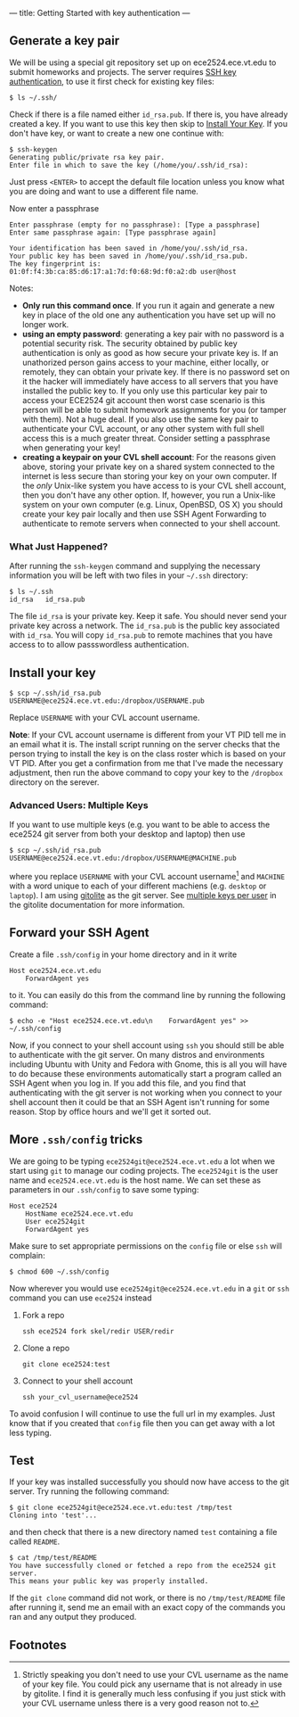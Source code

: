 ---
title: Getting Started with key authentication
---
#+OPTIONS: f:t

** Generate a key pair
We will be using a special git repository set up on ece2524.ece.vt.edu
to submit homeworks and projects. The server requires [[https://wiki.archlinux.org/index.php/SSH_Keys][SSH key
authentication]], to use it first check for existing key files:

#+BEGIN_EXAMPLE
$ ls ~/.ssh/
#+END_EXAMPLE

Check if there is a file named either ~id_rsa.pub~. If there is, you
have already created a key. If you want to use this key then skip to
[[#install_your_key][Install Your Key]]. If you don't have key, or want to create a new one
continue with:

#+BEGIN_EXAMPLE
$ ssh-keygen
Generating public/private rsa key pair.
Enter file in which to save the key (/home/you/.ssh/id_rsa):
#+END_EXAMPLE

Just press ~<ENTER>~ to accept the default file location unless you
know what you are doing and want to use a different file name.

Now enter a passphrase

#+BEGIN_EXAMPLE
Enter passphrase (empty for no passphrase): [Type a passphrase]
Enter same passphrase again: [Type passphrase again]
#+END_EXAMPLE

#+BEGIN_EXAMPLE
Your identification has been saved in /home/you/.ssh/id_rsa.
Your public key has been saved in /home/you/.ssh/id_rsa.pub.
The key fingerprint is:
01:0f:f4:3b:ca:85:d6:17:a1:7d:f0:68:9d:f0:a2:db user@host
#+END_EXAMPLE

Notes: 

- *Only run this command once*.  If you run it again and generate a new
  key in place of the old one any authentication you have set up will
  no longer work.
- *using an empty password*: generating a key pair with no password is
  a potential security risk.  The security obtained by public key
  authentication is only as good as how secure your private key is. If
  an unathorized person gains access to your machine, either locally,
  or remotely, they can obtain your private key. If there is no
  password set on it the hacker will immediately have access to all
  servers that you have installed the public key to.  If you only use
  this particular key pair to access your ECE2524 git account then
  worst case scenario is this person will be able to submit homework
  assignments for you (or tamper with them). Not a huge deal. If you
  also use the same key pair to authenticate your CVL account, or any
  other system with full shell access this is a much greater threat.
  Consider setting a passphrase when generating your key!
- *creating a keypair on your CVL shell account*: For the reasons
  given above, storing your private key on a shared system connected
  to the internet is less secure than storing your key on your own
  computer. If the /only/ Unix-like system you have access to is your
  CVL shell account, then you don't have any other option.  If,
  however, you run a Unix-like system on your own computer
  (e.g. Linux, OpenBSD, OS X) you should create your key pair locally
  and then use SSH Agent Forwarding to authenticate to remote servers
  when connected to your shell account.

*** What Just Happened?
    After running the ~ssh-keygen~ command and supplying the necessary
    information you will be left with two files in your =~/.ssh=
    directory:
    #+BEGIN_EXAMPLE
    $ ls ~/.ssh
    id_rsa   id_rsa.pub
    #+END_EXAMPLE

    The file ~id_rsa~ is your private key. Keep it safe. You should
    never send your private key across a network.  The ~id_rsa.pub~ is
    the public key associated with ~id_rsa~.  You will copy
    ~id_rsa.pub~ to remote machines that you have access to to allow
    passswordless authentication.

** Install your key
#+BEGIN_EXAMPLE
$ scp ~/.ssh/id_rsa.pub USERNAME@ece2524.ece.vt.edu:/dropbox/USERNAME.pub
#+END_EXAMPLE

Replace ~USERNAME~ with your CVL account username.

*Note*: If your CVL account username is different from your VT PID
    tell me in an email what it is. The install script running on the
    server checks that the person trying to install the key is on the
    class roster which is based on your VT PID.  After you get a
    confirmation from me that I've made the necessary adjustment, then
    run the above command to copy your key to the =/dropbox= directory
    on the serever.

*** Advanced Users: Multiple Keys
    If you want to use multiple keys (e.g. you want to be able to access the ece2524 git server from both your desktop and laptop) then use 

    #+BEGIN_EXAMPLE
    $ scp ~/.ssh/id_rsa.pub USERNAME@ece2524.ece.vt.edu:/dropbox/USERNAME@MACHINE.pub
    #+END_EXAMPLE

    where you replace ~USERNAME~ with your CVL account username[fn:1] and
    ~MACHINE~ with a word unique to each of your different machiens
    (e.g. ~desktop~ or ~laptop~). I am using [[http://gitolite.com/][gitolite]] as the git
    server. See [[http://gitolite.com/gitolite/users.html#multi-key][multiple keys per user]] in the gitolite documentation
    for more information.

** Forward your SSH Agent
   Create a file ~.ssh/config~ in your home directory and in it write
   #+BEGIN_EXAMPLE
   Host ece2524.ece.vt.edu
       ForwardAgent yes
   #+END_EXAMPLE
   to it.  You can easily do this from the command line by running the following command:

   #+BEGIN_EXAMPLE
   $ echo -e "Host ece2524.ece.vt.edu\n    ForwardAgent yes" >> ~/.ssh/config
   #+END_EXAMPLE

   Now, if you connect to your shell account using ~ssh~ you
   should still be able to authenticate with the git server. On many
   distros and environments including Ubuntu with Unity and Fedora
   with Gnome, this is all you will have to do because these
   environments automatically start a program called an SSH Agent when
   you log in.  If you add this file, and you find that authenticating
   with the git server is not working when you connect to your shell
   account then it could be that an SSH Agent isn't running for some
   reason. Stop by office hours and we'll get it sorted out.

** More ~.ssh/config~ tricks
   We are going to be typing ~ece2524git@ece2524.ece.vt.edu~ a lot
   when we start using ~git~ to manage our coding projects.  The
   ~ece2524git~ is the user name and ~ece2524.ece.vt.edu~ is the host
   name.  We can set these as parameters in our ~.ssh/config~ to save some typing:
   
   #+BEGIN_EXAMPLE
   Host ece2524
       HostName ece2524.ece.vt.edu
       User ece2524git
       ForwardAgent yes
   #+END_EXAMPLE
   
   Make sure to set appropriate permissions on the ~config~ file or else ~ssh~ will complain:
   #+BEGIN_EXAMPLE
   $ chmod 600 ~/.ssh/config
   #+END_EXAMPLE

   Now wherever you would use ~ece2524git@ece2524.ece.vt.edu~ in a ~git~ or ~ssh~ command you can use ~ece2524~ instead
   
   1. Fork a repo
      #+BEGIN_EXAMPLE
      ssh ece2524 fork skel/redir USER/redir
      #+END_EXAMPLE
      
   2. Clone a repo
      #+BEGIN_EXAMPLE
      git clone ece2524:test
      #+END_EXAMPLE

   3. Connect to your shell account
      #+BEGIN_EXAMPLE
      ssh your_cvl_username@ece2524
      #+END_EXAMPLE

   To avoid confusion I will continue to use the full url in my
   examples. Just know that if you created that ~config~ file then you
   can get away with a lot less typing.
 
** Test
If your key was installed successfully you should now have access to the git server. Try running the following command:
#+BEGIN_EXAMPLE
$ git clone ece2524git@ece2524.ece.vt.edu:test /tmp/test
Cloning into 'test'...
#+END_EXAMPLE

and then check that there is a new directory named ~test~ containing a file called ~README~.

#+BEGIN_EXAMPLE
$ cat /tmp/test/README
You have successfully cloned or fetched a repo from the ece2524 git server.
This means your public key was properly installed.
#+END_EXAMPLE

If the ~git clone~ command did not work, or there is no ~/tmp/test/README~
file after running it, send me an email with an exact copy of the
commands you ran and any output they produced.

** Footnotes
[fn:1] Strictly speaking you don't need to use your CVL username
as the name of your key file. You could pick any username that is not already in use by
gitolite. I find it is generally much less confusing if you just stick
with your CVL username unless there is a very good reason not to.
